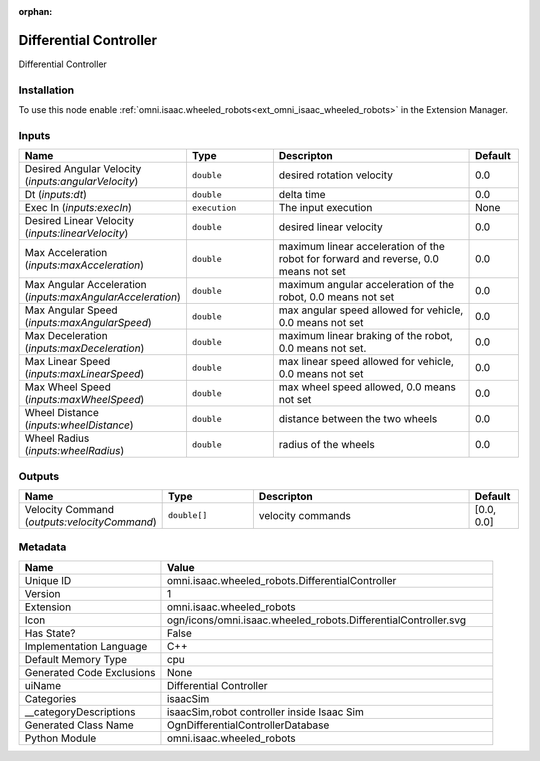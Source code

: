 .. _omni_isaac_wheeled_robots_DifferentialController_1:

.. _omni_isaac_wheeled_robots_DifferentialController:

.. ================================================================================
.. THIS PAGE IS AUTO-GENERATED. DO NOT MANUALLY EDIT.
.. ================================================================================

:orphan:

.. meta::
    :title: Differential Controller
    :keywords: lang-en omnigraph node isaacSim wheeled_robots differential-controller


Differential Controller
=======================

.. <description>

Differential Controller

.. </description>


Installation
------------

To use this node enable :ref:`omni.isaac.wheeled_robots<ext_omni_isaac_wheeled_robots>` in the Extension Manager.


Inputs
------
.. csv-table::
    :header: "Name", "Type", "Descripton", "Default"
    :widths: 20, 20, 50, 10

    "Desired Angular Velocity (*inputs:angularVelocity*)", "``double``", "desired rotation velocity", "0.0"
    "Dt (*inputs:dt*)", "``double``", "delta time", "0.0"
    "Exec In (*inputs:execIn*)", "``execution``", "The input execution", "None"
    "Desired Linear Velocity (*inputs:linearVelocity*)", "``double``", "desired linear velocity", "0.0"
    "Max Acceleration (*inputs:maxAcceleration*)", "``double``", "maximum linear acceleration of the robot for forward and reverse, 0.0 means not set", "0.0"
    "Max Angular Acceleration (*inputs:maxAngularAcceleration*)", "``double``", "maximum angular acceleration of the robot, 0.0 means not set", "0.0"
    "Max Angular Speed (*inputs:maxAngularSpeed*)", "``double``", "max angular speed allowed for vehicle, 0.0 means not set", "0.0"
    "Max Deceleration (*inputs:maxDeceleration*)", "``double``", "maximum linear braking of the robot, 0.0 means not set.", "0.0"
    "Max Linear Speed (*inputs:maxLinearSpeed*)", "``double``", "max linear speed allowed for vehicle, 0.0 means not set", "0.0"
    "Max Wheel Speed (*inputs:maxWheelSpeed*)", "``double``", "max wheel speed allowed, 0.0 means not set", "0.0"
    "Wheel Distance (*inputs:wheelDistance*)", "``double``", "distance between the two wheels", "0.0"
    "Wheel Radius (*inputs:wheelRadius*)", "``double``", "radius of the wheels", "0.0"


Outputs
-------
.. csv-table::
    :header: "Name", "Type", "Descripton", "Default"
    :widths: 20, 20, 50, 10

    "Velocity Command (*outputs:velocityCommand*)", "``double[]``", "velocity commands", "[0.0, 0.0]"


Metadata
--------
.. csv-table::
    :header: "Name", "Value"
    :widths: 30,70

    "Unique ID", "omni.isaac.wheeled_robots.DifferentialController"
    "Version", "1"
    "Extension", "omni.isaac.wheeled_robots"
    "Icon", "ogn/icons/omni.isaac.wheeled_robots.DifferentialController.svg"
    "Has State?", "False"
    "Implementation Language", "C++"
    "Default Memory Type", "cpu"
    "Generated Code Exclusions", "None"
    "uiName", "Differential Controller"
    "Categories", "isaacSim"
    "__categoryDescriptions", "isaacSim,robot controller inside Isaac Sim"
    "Generated Class Name", "OgnDifferentialControllerDatabase"
    "Python Module", "omni.isaac.wheeled_robots"


